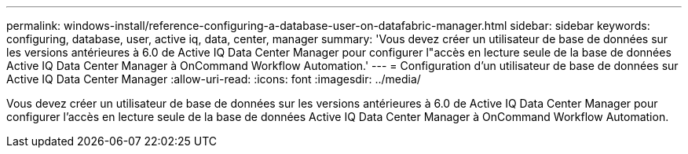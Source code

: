 ---
permalink: windows-install/reference-configuring-a-database-user-on-datafabric-manager.html 
sidebar: sidebar 
keywords: configuring, database, user, active iq, data, center, manager 
summary: 'Vous devez créer un utilisateur de base de données sur les versions antérieures à 6.0 de Active IQ Data Center Manager pour configurer l"accès en lecture seule de la base de données Active IQ Data Center Manager à OnCommand Workflow Automation.' 
---
= Configuration d'un utilisateur de base de données sur Active IQ Data Center Manager
:allow-uri-read: 
:icons: font
:imagesdir: ../media/


[role="lead"]
Vous devez créer un utilisateur de base de données sur les versions antérieures à 6.0 de Active IQ Data Center Manager pour configurer l'accès en lecture seule de la base de données Active IQ Data Center Manager à OnCommand Workflow Automation.

